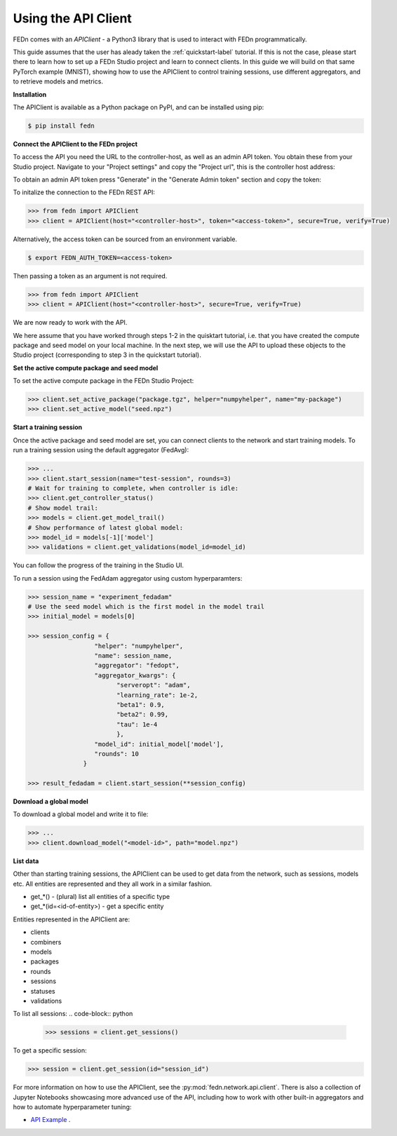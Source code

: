.. _apiclient-label:

Using the API Client
====================

FEDn comes with an *APIClient* - a Python3 library that is used to interact with FEDn programmatically. 

This guide assumes that the user has aleady taken the :ref:`quickstart-label` tutorial. If this is not the case, please start there to learn how to set up a FEDn Studio project and learn 
to connect clients. In this guide we will build on that same PyTorch example (MNIST), showing how to use the APIClient to control training sessions, use different aggregators, and to retrieve models and metrics. 

**Installation**

The APIClient is available as a Python package on PyPI, and can be installed using pip:

.. code-block:: bash
   
   $ pip install fedn

**Connect the APIClient to the FEDn project**

To access the API you need the URL to the controller-host, as well as an admin API token. You 
obtain these from your Studio project. Navigate to your "Project settings" and copy the "Project url", this is the controller host address:

.. image:: img/find_controller_url.png

To obtain an admin API token press "Generate" in the "Generate Admin token" section and copy the token:

.. image:: img/generate_admin_token.png

To initalize the connection to the FEDn REST API: 

.. code-block:: python

   >>> from fedn import APIClient
   >>> client = APIClient(host="<controller-host>", token="<access-token>", secure=True, verify=True)

Alternatively, the access token can be sourced from an environment variable. 

.. code-block:: bash

   $ export FEDN_AUTH_TOKEN=<access-token>

Then passing a token as an argument is not required. 

.. code-block:: python

   >>> from fedn import APIClient
   >>> client = APIClient(host="<controller-host>", secure=True, verify=True)

We are now ready to work with the API. 

We here assume that you have worked through steps 1-2 in the quisktart tutorial, i.e. that you have created the compute package and seed model on your local machine. 
In the next step, we will use the API to upload these objects to the Studio project (corresponding to step 3 in the quickstart tutorial).  

**Set the active compute package and seed model**

To set the active compute package in the FEDn Studio Project: 

.. code:: python

   >>> client.set_active_package("package.tgz", helper="numpyhelper", name="my-package")
   >>> client.set_active_model("seed.npz")

**Start a training session**

Once the active package and seed model are set, you can connect clients to the network and start training models. To run a training session
using the default aggregator (FedAvg):

.. code:: python

   >>> ...
   >>> client.start_session(name="test-session", rounds=3)
   # Wait for training to complete, when controller is idle:
   >>> client.get_controller_status()
   # Show model trail:
   >>> models = client.get_model_trail()
   # Show performance of latest global model:
   >>> model_id = models[-1]['model']
   >>> validations = client.get_validations(model_id=model_id)

You can follow the progress of the training in the Studio UI. 

To run a session using the FedAdam aggregator using custom hyperparamters: 

.. code-block:: python

   >>> session_name = "experiment_fedadam"
   # Use the seed model which is the first model in the model trail
   >>> initial_model = models[0]

   >>> session_config = {
                     "helper": "numpyhelper",
                     "name": session_name,
                     "aggregator": "fedopt",
                     "aggregator_kwargs": {
                           "serveropt": "adam",
                           "learning_rate": 1e-2,
                           "beta1": 0.9,
                           "beta2": 0.99,
                           "tau": 1e-4
                           },
                     "model_id": initial_model['model'],
                     "rounds": 10
                  }

   >>> result_fedadam = client.start_session(**session_config)

**Download a global model**

To download a global model and write it to file:

.. code:: python

   >>> ...
   >>> client.download_model("<model-id>", path="model.npz")

**List data**

Other than starting training sessions, the APIClient can be used to get data from the network, such as sessions, models etc. All entities are represented and they all work in a similar fashion.

* get_*() - (plural) list all entities of a specific type
* get_*(id=<id-of-entity>) - get a specific entity

Entities represented in the APIClient are:

* clients
* combiners
* models
* packages
* rounds
* sessions
* statuses
* validations

To list all sessions: 
.. code-block:: python
   
   >>> sessions = client.get_sessions()

To get a specific session:

.. code-block:: python
   
   >>> session = client.get_session(id="session_id")

For more information on how to use the APIClient, see the :py:mod:`fedn.network.api.client`.  
There is also a collection of Jupyter Notebooks showcasing more advanced use of the API, including how to work with other built-in aggregators and how to automate hyperparameter tuning:
 
- `API Example <https://github.com/scaleoutsystems/fedn/tree/master/examples/api-tutorials>`_  . 


.. meta::
   :description lang=en:
      FEDn comes with an APIClient - a Python3 library that can be used to interact with FEDn programmatically.
   :keywords: Federated Learning, APIClient, Federated Learning Framework, Federated Learning Platform, FEDn, Scaleout Systems
   

